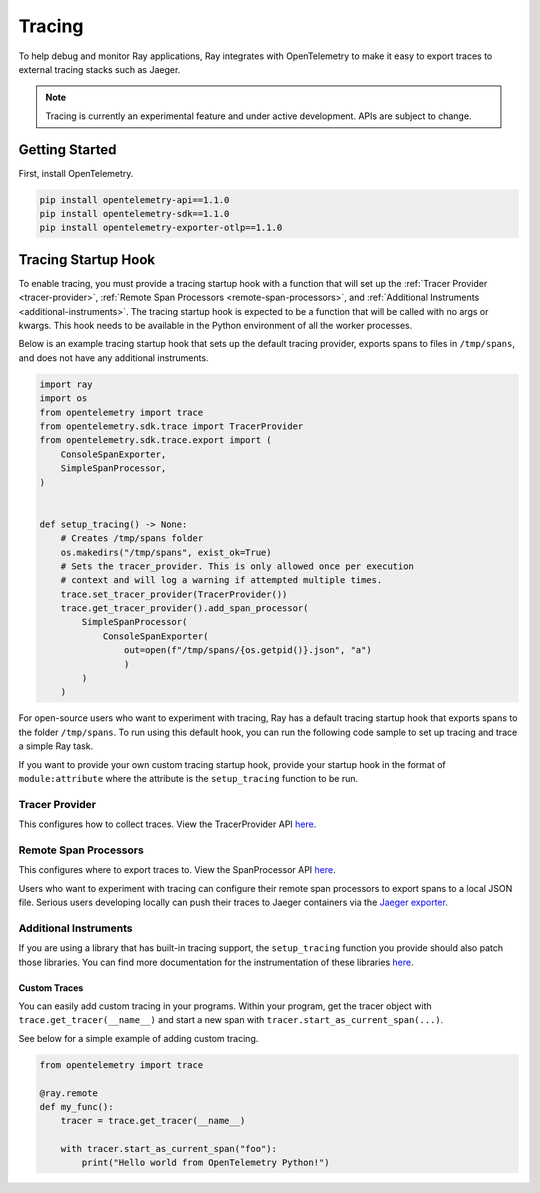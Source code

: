 .. _ray-tracing:

Tracing
=======
To help debug and monitor Ray applications, Ray integrates with OpenTelemetry to make it easy to export traces to external tracing stacks such as Jaeger. 


.. note::

    Tracing is currently an experimental feature and under active development. APIs are subject to change.

Getting Started
---------------
First, install OpenTelemetry.

.. code-block:: shell

    pip install opentelemetry-api==1.1.0
    pip install opentelemetry-sdk==1.1.0
    pip install opentelemetry-exporter-otlp==1.1.0

Tracing Startup Hook
--------------------
To enable tracing, you must provide a tracing startup hook with a function that will set up the :ref:`Tracer Provider <tracer-provider>`, :ref:`Remote Span Processors <remote-span-processors>`, and :ref:`Additional Instruments <additional-instruments>`. The tracing startup hook is expected to be a function that will be called with no args or kwargs. This hook needs to be available in the Python environment of all the worker processes.

Below is an example tracing startup hook that sets up the default tracing provider, exports spans to files in ``/tmp/spans``, and does not have any additional instruments.
 
.. code-block:: python

  import ray
  import os
  from opentelemetry import trace
  from opentelemetry.sdk.trace import TracerProvider
  from opentelemetry.sdk.trace.export import (
      ConsoleSpanExporter,
      SimpleSpanProcessor,
  )
  
  
  def setup_tracing() -> None:
      # Creates /tmp/spans folder
      os.makedirs("/tmp/spans", exist_ok=True)
      # Sets the tracer_provider. This is only allowed once per execution
      # context and will log a warning if attempted multiple times.
      trace.set_tracer_provider(TracerProvider())
      trace.get_tracer_provider().add_span_processor(
          SimpleSpanProcessor(
              ConsoleSpanExporter(
                  out=open(f"/tmp/spans/{os.getpid()}.json", "a")
                  )
          )
      )


For open-source users who want to experiment with tracing, Ray has a default tracing startup hook that exports spans to the folder ``/tmp/spans``. To run using this default hook, you can run the following code sample to set up tracing and trace a simple Ray task.

.. tabbed:: ray start

    .. code-block:: shell

        $ ray start --head --tracing-startup-hook=ray.util.tracing.setup_local_tmp_tracing:setup_tracing
        $ python
        >>> ray.init()
        >>> @ray.remote
            def my_function():
                return 1

            obj_ref = my_function.remote()

.. tabbed:: ray.init()

    .. code-block:: python

        >>> ray.init(_tracing_startup_hook="ray.util.tracing.setup_local_tmp_tracing:setup_tracing")
        >>> @ray.remote
            def my_function():
                return 1

            obj_ref = my_function.remote()

If you want to provide your own custom tracing startup hook, provide your startup hook in the format of ``module:attribute`` where the attribute is the ``setup_tracing`` function to be run.

.. _tracer-provider:

Tracer Provider
~~~~~~~~~~~~~~~
This configures how to collect traces. View the TracerProvider API `here <https://open-telemetry.github.io/opentelemetry-python/sdk/trace.html#opentelemetry.sdk.trace.TracerProvider>`__.

.. _remote-span-processors:

Remote Span Processors
~~~~~~~~~~~~~~~~~~~~~~
This configures where to export traces to. View the SpanProcessor API `here <https://open-telemetry.github.io/opentelemetry-python/sdk/trace.html#opentelemetry.sdk.trace.SpanProcessor>`__.

Users who want to experiment with tracing can configure their remote span processors to export spans to a local JSON file. Serious users developing locally can push their traces to Jaeger containers via the `Jaeger exporter <https://open-telemetry.github.io/opentelemetry-python/exporter/jaeger/jaeger.html>`_.

.. _additional-instruments:

Additional Instruments
~~~~~~~~~~~~~~~~~~~~~~
If you are using a library that has built-in tracing support, the ``setup_tracing`` function you provide should also patch those libraries. You can find more documentation for the instrumentation of these libraries `here <https://github.com/open-telemetry/opentelemetry-python-contrib/tree/main/instrumentation>`_.

Custom Traces
*************
You can easily add custom tracing in your programs. Within your program, get the tracer object with ``trace.get_tracer(__name__)`` and start a new span with ``tracer.start_as_current_span(...)``.

See below for a simple example of adding custom tracing.

.. code-block:: python

  from opentelemetry import trace

  @ray.remote
  def my_func():
      tracer = trace.get_tracer(__name__)

      with tracer.start_as_current_span("foo"):
          print("Hello world from OpenTelemetry Python!")
